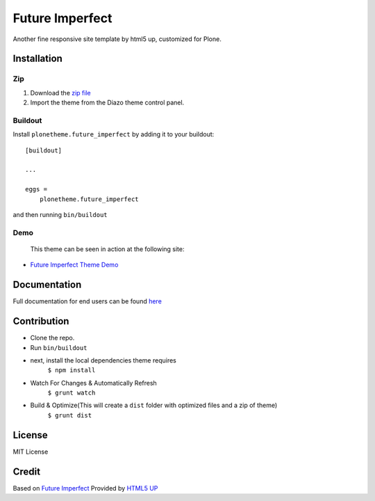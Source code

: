 .. This README is meant for consumption by humans and pypi. Pypi can render rst files so please do not use Sphinx features.
   If you want to learn more about writing documentation, please check out: http://docs.plone.org/about/documentation_styleguide.html
   This text does not appear on pypi or github. It is a comment.

==============================================================================
Future Imperfect
==============================================================================

Another fine responsive site template by html5 up, customized for Plone.

.. image:: https://raw.githubusercontent.com/vikas-parashar/plonetheme.future_imperfect/master/preview.png

Installation
------------

Zip
~~~~~~~~

#. Download the `zip file`_
#. Import the theme from the Diazo theme control panel.

Buildout
~~~~~~~~

Install ``plonetheme.future_imperfect`` by adding it to your buildout::

    [buildout]

    ...

    eggs =
        plonetheme.future_imperfect


and then running ``bin/buildout``


Demo
~~~~

   This theme can be seen in action at the following site:

-  `Future Imperfect Theme Demo`_

Documentation
-------------

Full documentation for end users can be found `here`_

Contribution
-------------

- Clone the repo.
- Run ``bin/buildout``
- next, install the local dependencies theme requires
    ``$ npm install``
- Watch For Changes & Automatically Refresh
    ``$ grunt watch``
- Build & Optimize(This will create a ``dist`` folder with optimized files and a zip of theme)
    ``$ grunt dist``

License
-------

MIT License

Credit
------

Based on `Future Imperfect`_ Provided by `HTML5 UP`_

.. _zip file: https://github.com/vikas-parashar/plonetheme.future_imperfect/blob/master/plonetheme.future_imperfect.zip?raw=true
.. _Future Imperfect Theme Demo: http://107.170.136.197:8080/future-imperfect
.. _Future Imperfect: https://html5up.net/future-imperfect
.. _HTML5 UP: https://html5up.net/
.. _here: https://github.com/vikas-parashar/plonetheme.future_imperfect/blob/master/docs/index.rst